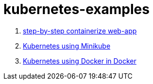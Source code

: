 = kubernetes-examples

. link:containerize-step-by-step/[step-by-step containerize web-app]
. link:minikube/[Kubernetes using Minikube]
. link:kubeadm-dind-cluster/[Kubernetes using Docker in Docker]
